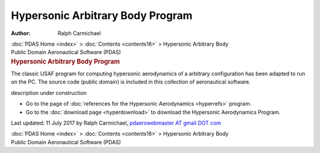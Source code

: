 =================================
Hypersonic Arbitrary Body Program
=================================

:Author: Ralph Carmichael

.. container:: crumb

   :doc:`PDAS Home <index>` > :doc:`Contents <contents16>` >
   Hypersonic Arbitrary Body

.. container:: newbanner

   Public Domain Aeronautical Software (PDAS)  

.. container::
   :name: header

   .. rubric:: Hypersonic Arbitrary Body Program
      :name: hypersonic-arbitrary-body-program

   The classic USAF program for computing hypersonic aerodynamics of a
   arbitrary configuration has been adapted to run on the PC. The source
   code (public domain) is included in this collection of aeronautical
   software.

description under construction

-  Go to the page of :doc:`references for the Hypersonic
   Aerodynamics <hyperrefs>` program.
-  Go to the :doc:`download page <hyperdownload>` to download the
   Hypersonic Aerodynamics Program.



Last updated: 11 July 2017 by Ralph Carmichael, `pdaerowebmaster AT
gmail DOT com <mailto:pdaerowebmaster@gmail.com>`__

.. container:: crumb

   :doc:`PDAS Home <index>` > :doc:`Contents <contents16>` >
   Hypersonic Arbitrary Body

.. container:: newbanner

   Public Domain Aeronautical Software (PDAS)  
